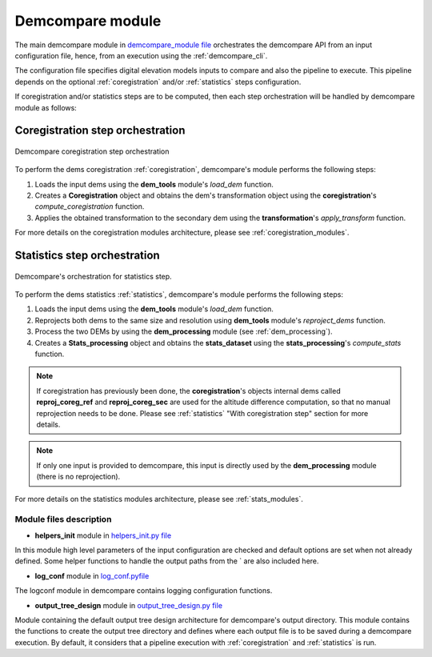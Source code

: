 .. _demcompare_module:


Demcompare module
=================

The main demcompare module in `demcompare_module file <https://github.com/CNES/demcompare/blob/master/demcompare/__init__.py>`_ orchestrates the demcompare
API from an input configuration file, hence, from an execution using the :ref:`demcompare_cli`.

The configuration file specifies digital elevation models inputs to compare and also the pipeline to execute.
This pipeline depends on the optional :ref:`coregistration` and/or :ref:`statistics` steps configuration.

If coregistration and/or statistics steps are to be computed,
then each step orchestration will be handled by demcompare module as follows:

Coregistration step orchestration
---------------------------------

.. figure:: /images/coreg_api.png
    :width: 800px
    :align: center

    Demcompare coregistration step orchestration


To perform the dems coregistration :ref:`coregistration`, demcompare's module performs the following steps:

1. Loads the input dems using the **dem_tools** module's *load_dem* function.
2. Creates a **Coregistration** object and obtains the dem's transformation object using the **coregistration**'s *compute_coregistration* function.
3. Applies the obtained transformation to the secondary dem using the **transformation**'s *apply_transform* function.

For more details on the coregistration modules architecture, please see :ref:`coregistration_modules`.

Statistics step orchestration
-----------------------------

.. figure:: /images/stats_api.png
    :width: 800px
    :align: center

    Demcompare's orchestration for statistics step.

To perform the dems statistics :ref:`statistics`, demcompare's module performs the following steps:

1. Loads the input dems using the **dem_tools** module's *load_dem* function.
2. Reprojects both dems to the same size and resolution using **dem_tools** module's *reproject_dems* function.
3. Process the two DEMs by using the **dem_processing** module (see :ref:`dem_processing`).
4. Creates a **Stats_processing** object and obtains the **stats_dataset** using the **stats_processing**'s *compute_stats* function.

.. note::

    If coregistration has previously been done, the **coregistration**'s objects internal dems called **reproj_coreg_ref** and **reproj_coreg_sec** are used for the altitude difference computation, so that no manual reprojection needs to be done. Please see :ref:`statistics` "With coregistration step" section for more details.

.. note::

    If only one input is provided to demcompare, this input is directly used by the **dem_processing** module (there is no reprojection).

For more details on the statistics modules architecture, please see :ref:`stats_modules`.

Module files description
************************

- **helpers_init** module in `helpers_init.py file <https://github.com/CNES/demcompare/blob/master/demcompare/helpers_init.py>`_

.. _helpers_init:

In this module high level parameters of the input configuration are checked and default options are set when
not already defined. Some helper functions to handle the output paths from the ` are also included here.

- **log_conf** module in `log_conf.pyfile <https://github.com/CNES/demcompare/blob/master/demcompare/log_conf.py>`_

.. _log_conf:

The logconf module in demcompare contains logging configuration functions.

- **output_tree_design** module in `output_tree_design.py file <https://github.com/CNES/demcompare/blob/master/demcompare/output_tree_design.py>`_

.. _output_tree_design:

Module containing the default output tree design architecture for demcompare's output directory.
This module contains the functions to create the output tree directory and defines where each output file is to be
saved during a demcompare execution. By default, it considers that a pipeline execution with :ref:`coregistration` and
:ref:`statistics` is run.
